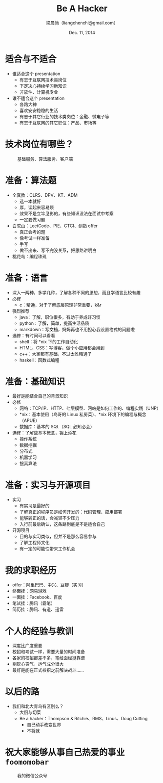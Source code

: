 #+TITLE: Be A Hacker
#+description: 关于程序员求职的种种
#+AUTHOR: 梁晨驰（liangchenchi@gmail.com）
#+DATE: Dec. 11, 2014

#+STYLE: <link rel="stylesheet" type="text/css" href="../orgmode-slideshow.css"/>
#+STYLE: <script type="text/javascript" src="../jquery-1.11.1.js"></script>
#+STYLE: <script type="text/javascript" src="../orgmode-slideshow.js"></script>

* 适合与不适合

- 谁适合这个 presentation
  - 有志于互联网技术类岗位
  - 下定决心持续学习新知识
  - 非软件、计算机专业
- 谁不适合这个 presentation
  - 各路大神
  - 喜欢安安稳稳的生活
  - 有志于其它行业的技术类岗位：金融、微电子等
  - 有志于互联网的其它职位：产品、市场等

* 技术岗位有哪些？

#+caption: 基础服务、算法服务、客户端
[[./uml/programmer.png]]

* 准备：算法题

- 全真教：CLRS、DPV、KT、ADM
  - 选一本就好
  - 厚，读起来容易烦
  - 效果不是立竿见影的，有些知识没法在面试中考察
  - 一定要做习题
- 白驼山：LeetCode、PIE、CTCI、剑指 offer
  - 真正会考的题
  - 像考试一样准备
  - 手写
  - 做不出来、写不完没关系，把思路讲明白
- 桃花岛：编程珠玑

* 准备：语言

- 深入一两种，多学几种，了解各种不同的思想，而且学语言比较有趣
- 必修
  - c：精通，对于了解底层原理非常重要，k&r
- 强烈推荐
  - java：了解，职位很多，有助于养成好习惯
  - python：了解，简单，提高生活品质
  - markdown：写文档，妈妈再也不用担心我设置格式的问题啦
- 选修：有时间可以看看
  - shell：将 *nix 下的工作自动化
  - HTML、CSS：写博客，做个小应用都会用到
  - c++：大家都有基础，不过太难精通了
  - haskell：函数式编程

* 准备：基础知识

- 最好是能结合自己的背景知识
- 必修
  - 网络：TCP/IP、HTTP、七层模型、网站是如何工作的、编程实践（UNP）
  - *nix：基本使用（鸟哥的 Linux 私房菜）、*nix 环境下的编程与概念（APUE）
  - 数据库：基本的 SQL（SQL 必知必会）
- 选修：了解些基本概念，锦上添花
  - 操作系统
  - 数据挖掘
  - 分布式
  - 机器学习
  - 搜索算法

* 准备：实习与开源项目

- 实习
  - 有实习是最好的
  - 了解真正的程序员是如何开发的：代码管理、应用部署
  - 能够转正的话，会减轻不少压力
  - 入行前最后确认，这条路到底是不是适合自己
- 开源项目
  - 目的与实习类似，但并不是那么容易参与
  - 了解工程师文化
  - 有一定的可能性带来工作机会

* 我的求职经历

- offer：阿里巴巴、中兴、豆瓣（实习）
- 终面挂：网易游戏
- 一面挂：Facebook、百度
- 笔试挂：腾讯（霸笔）
- 简历挂：腾讯、有道、迅雷

* 个人的经验与教训

- 深度比广度重要
- 校招和考试一样，需要大量的时间准备
- 各家的校招都差不多，笔经面经挺靠谱
- 别灰心丧气，运气成分很大
- 最好是能在正式校招之前解决战斗……

* 以后的路

- 我们和北大青鸟有区别么？
  - 大厨与切菜
  - Be a hacker：Thompson & Ritchie、RMS、Linus、Doug Cutting
    - 自己动手改变世界
    - 不将就

* 祝大家能够从事自己热爱的事业 =foomomobar=

#+caption: 我的微信公众号
[[./qrcode.jpg]]

